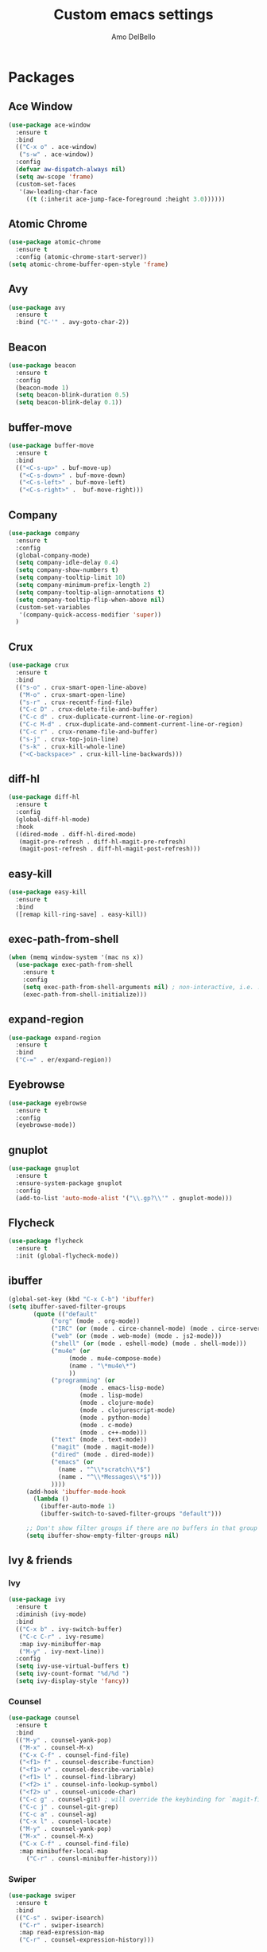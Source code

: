 #+title: Custom emacs settings
#+author: Amo DelBello
#+description: ""
#+startup: content

* Packages
** Ace Window
#+begin_src emacs-lisp
  (use-package ace-window
    :ensure t
    :bind
    (("C-x o" . ace-window)
     ("s-w" . ace-window))
    :config 
    (defvar aw-dispatch-always nil)
    (setq aw-scope 'frame)
    (custom-set-faces
     '(aw-leading-char-face
       ((t (:inherit ace-jump-face-foreground :height 3.0))))))
#+end_src
** Atomic Chrome
#+begin_src emacs-lisp
  (use-package atomic-chrome
    :ensure t
    :config (atomic-chrome-start-server))
  (setq atomic-chrome-buffer-open-style 'frame)
#+end_src
** Avy
#+begin_src emacs-lisp
    (use-package avy
      :ensure t
      :bind ("C-'" . avy-goto-char-2))
#+end_src
** Beacon
#+begin_src emacs-lisp
  (use-package beacon
    :ensure t
    :config
    (beacon-mode 1)
    (setq beacon-blink-duration 0.5)
    (setq beacon-blink-delay 0.1))
#+end_src
** buffer-move
#+begin_src emacs-lisp
  (use-package buffer-move
    :ensure t
    :bind
    (("<C-s-up>" . buf-move-up)
     ("<C-s-down>" . buf-move-down)
     ("<C-s-left>" . buf-move-left)
     ("<C-s-right>" .  buf-move-right)))
#+end_src
** Company
#+begin_src emacs-lisp
  (use-package company
    :ensure t
    :config
    (global-company-mode)
    (setq company-idle-delay 0.4)
    (setq company-show-numbers t)
    (setq company-tooltip-limit 10)
    (setq company-minimum-prefix-length 2)
    (setq company-tooltip-align-annotations t)
    (setq company-tooltip-flip-when-above nil)
    (custom-set-variables
     '(company-quick-access-modifier 'super))
    )
#+end_src
** Crux
#+begin_src emacs-lisp
  (use-package crux
    :ensure t
    :bind
    (("s-o" . crux-smart-open-line-above)
     ("M-o" . crux-smart-open-line)
     ("s-r" . crux-recentf-find-file)
     ("C-c D" . crux-delete-file-and-buffer)
     ("C-c d" . crux-duplicate-current-line-or-region)
     ("C-c M-d" . crux-duplicate-and-comment-current-line-or-region)
     ("C-c r" . crux-rename-file-and-buffer)
     ("s-j" . crux-top-join-line)
     ("s-k" . crux-kill-whole-line)
     ("<C-backspace>" . crux-kill-line-backwards)))
#+end_src
** diff-hl
#+begin_src emacs-lisp
  (use-package diff-hl
    :ensure t
    :config
    (global-diff-hl-mode)
    :hook
    ((dired-mode . diff-hl-dired-mode)
     (magit-pre-refresh . diff-hl-magit-pre-refresh)
     (magit-post-refresh . diff-hl-magit-post-refresh)))
#+end_src
** easy-kill
#+begin_src emacs-lisp
  (use-package easy-kill
    :ensure t
    :bind
    ([remap kill-ring-save] . easy-kill))
#+end_src
** exec-path-from-shell
#+begin_src emacs-lisp
  (when (memq window-system '(mac ns x))
    (use-package exec-path-from-shell
      :ensure t
      :config
      (setq exec-path-from-shell-arguments nil) ; non-interactive, i.e. .zshenv not .zshrc
      (exec-path-from-shell-initialize)))
#+end_src
** expand-region
#+begin_src emacs-lisp
  (use-package expand-region
    :ensure t
    :bind
    ("C-=" . er/expand-region))
#+end_src
** Eyebrowse
#+begin_src emacs-lisp
  (use-package eyebrowse
    :ensure t
    :config 
    (eyebrowse-mode))
#+end_src
** gnuplot
#+begin_src emacs-lisp
  (use-package gnuplot
    :ensure t
    :ensure-system-package gnuplot
    :config
    (add-to-list 'auto-mode-alist '("\\.gp?\\'" . gnuplot-mode)))
#+end_src
** Flycheck
#+begin_src emacs-lisp
(use-package flycheck
  :ensure t
  :init (global-flycheck-mode))
#+end_src
** ibuffer
#+begin_src emacs-lisp
  (global-set-key (kbd "C-x C-b") 'ibuffer)
  (setq ibuffer-saved-filter-groups
	     (quote (("default"
		      ("org" (mode . org-mode))
		      ("IRC" (or (mode . circe-channel-mode) (mode . circe-server-mode)))
		      ("web" (or (mode . web-mode) (mode . js2-mode)))
		      ("shell" (or (mode . eshell-mode) (mode . shell-mode)))
		      ("mu4e" (or
			       (mode . mu4e-compose-mode)
			       (name . "\*mu4e\*")
			       ))
		      ("programming" (or
				      (mode . emacs-lisp-mode)
				      (mode . lisp-mode)
				      (mode . clojure-mode)
				      (mode . clojurescript-mode)
				      (mode . python-mode)
				      (mode . c-mode)
				      (mode . c++-mode)))
		      ("text" (mode . text-mode))
		      ("magit" (mode . magit-mode))
		      ("dired" (mode . dired-mode))
		      ("emacs" (or
				(name . "^\\*scratch\\*$")
				(name . "^\\*Messages\\*$")))
		      ))))
       (add-hook 'ibuffer-mode-hook
		 (lambda ()
		   (ibuffer-auto-mode 1)
		   (ibuffer-switch-to-saved-filter-groups "default")))

       ;; Don't show filter groups if there are no buffers in that group
       (setq ibuffer-show-empty-filter-groups nil)
#+end_src
** Ivy & friends
*** Ivy
#+begin_src emacs-lisp
  (use-package ivy
    :ensure t
    :diminish (ivy-mode)
    :bind
    (("C-x b" . ivy-switch-buffer)
     ("C-c C-r" . ivy-resume)
     :map ivy-minibuffer-map
     ("M-y" . ivy-next-line))
    :config
    (setq ivy-use-virtual-buffers t)
    (setq ivy-count-format "%d/%d ")
    (setq ivy-display-style 'fancy))
#+end_src
*** Counsel
#+begin_src emacs-lisp
  (use-package counsel
    :ensure t
    :bind
    (("M-y" . counsel-yank-pop)
     ("M-x" . counsel-M-x)
     ("C-x C-f" . counsel-find-file)
     ("<f1> f" . counsel-describe-function)
     ("<f1> v" . counsel-describe-variable)
     ("<f1> l" . counsel-find-library)
     ("<f2> i" . counsel-info-lookup-symbol)
     ("<f2> u" . counsel-unicode-char)
     ("C-c g" . counsel-git) ; will override the keybinding for `magit-file-dispatch'
     ("C-c j" . counsel-git-grep)
     ("C-c a" . counsel-ag)
     ("C-x l" . counsel-locate)
     ("M-y" . counsel-yank-pop)
     ("M-x" . counsel-M-x)
     ("C-x C-f" . counsel-find-file)
     :map minibuffer-local-map
       ("C-r" . counsl-minibuffer-history)))
#+end_src

*** Swiper
#+begin_src emacs-lisp
  (use-package swiper
    :ensure t
    :bind
    (("C-s" . swiper-isearch)
     ("C-r" . swiper-isearch)
     :map read-expression-map
     ("C-r" . counsel-expression-history)))

#+end_src
** Magit
#+begin_src emacs-lisp
  (use-package magit
    :ensure t
    :bind
    (("C-x g" . magit)))
#+end_src
** nlinum
#+begin_src emacs-lisp
  (use-package nlinum
    :ensure t
    :config
    (global-nlinum-mode))
#+end_src
** Org Bullets
#+begin_src emacs-lisp
  (use-package org-bullets
    :ensure t
    :hook
    (org-mode . org-bullets-mode))
#+end_src
** Paredit
#+begin_src emacs-lisp
  (use-package paredit
    :ensure t
    :config
    (add-hook 'lisp-mode-hook 'paredit-mode)
    (add-hook 'emacs-lisp-mode-hook 'paredit-mode)
    (add-hook 'clojure-mode-hook 'paredit-mode)
    (add-hook 'clojurescript-mode-hook 'paredit-mode)
    (add-hook 'clojurec-mode-hook 'paredit-mode)
    (add-hook 'cider-repl-mode-hook 'paredit-mode))
#+end_src
** Projectile
#+begin_src emacs-lisp
  (use-package projectile
    :ensure t
    :config
    (projectile-global-mode)
    (setq projectile-completion-system 'ivy)
    :bind (("s-p" . projectile-command-map)
	   ("C-c p" . projectile-command-map)))
#+end_src
** undo-tree
#+begin_src emacs-lisp
  (use-package undo-tree
    :ensure t
    :config
    (global-undo-tree-mode)
    (setq undo-tree-history-directory-alist
	`((".*" . ,temporary-file-directory)))
    (setq undo-tree-auto-save-history t)
    :diminish (undo-tree-mode))
#+end_src
** which-key
#+begin_src emacs-lisp
  (use-package which-key
    :ensure t 
    :config
    (which-key-mode))
#+end_src
** YASnippet
#+begin_src emacs-lisp
  (use-package yasnippet
    :ensure t
    :config
    (yas-global-mode)
    (setq yas-snippet-dirs 
	  '("~/.emacs.d/snippets"))
    (use-package yasnippet-snippets
      :ensure t))
#+end_src
* Programming
** lsp-mode
#+begin_src emacs-lisp
  (setq gc-cons-threshold 100000000)
  (setq read-process-output-max (* 1024 1024))
  (setq lsp-use-plists t)

  (use-package lsp-mode
    :ensure t
    :hook ((python-mode . lsp)
	   (lsp-mode . lsp-enable-which-key-integration))
    :config
    (setq lsp-keymap-prefix "C-c l")
    :commands lsp lsp-format-buffer)

  (use-package lsp-ui
    :ensure t
    :bind ((:map lsp-ui-mode-map
		 ("s-7" . lsp-ui-imenu)
		 ([remap xref-find-definitions] . lsp-ui-peek-find-definitions)
		 ([remap xref-find-references] . lsp-ui-peek-find-references)))
    :commands lsp-ui-mode)

  (use-package lsp-ivy
    :ensure t
    :commands lsp-ivy-workspace-symbol)

  (add-hook 'python-mode-hook
	    (lambda ()
	      (add-hook 'before-save-hook 'lsp-format-buffer)))
  
  ;; optionally if you want to use debugger
  ; (use-package dap-mode)
  ;; (use-package dap-LANGUAGE) to load the dap adapter for your language

  (setq lsp-modeline-diagnostics-enable t)
  (setq lsp-modeline-code-actions-mode t)
  (with-eval-after-load 'lsp-mode
    ;; :global/:workspace/:file
    (setq lsp-modeline-diagnostics-scope :workspace)
    (setq lsp-modeline-code-actions-segments '(icon)))


#+end_src
** lsp servers
*** Python
#+begin_src bash
  # language server 
  pip3 install 'python-lsp-server[all]'
#+end_src
#+begin_src emacs-lisp
  (setq lsp-pylsp-plugins-autopep8-enabled t)
  ;; (use-package lsp-pyright
  ;;   :ensure t
  ;;   :hook (python-mode . (lambda ()
  ;;                           (require 'lsp-pyright)
  ;;                           (lsp))))  ; or lsp-deferred
#+end_src
* Themes
#+begin_src emacs-lisp
  (add-to-list 'custom-theme-load-path "~/.emacs.d/themes/")
#+end_src
** Spacemacs
#+begin_src emacs-lisp
  (use-package spacemacs-common
    :ensure spacemacs-theme
    :config
    (load-theme 'spacemacs-light t))
#+end_src
* Config
** Quick Open
#+begin_src emacs-lisp
  (global-set-key (kbd "\e\es")
		  (lambda ()
		    (interactive)
		    (find-file "~/.emacs.d/settings.org")))

  (global-set-key (kbd "\e\ei")
		  (lambda ()
		    (interactive)
		    (find-file "~/.emacs.d/init.el")))

  (global-set-key (kbd "\e\ek") 'customize-themes)

  (global-set-key (kbd "\e\ec")
		  (lambda ()
		    (interactive)
		    (set-cursor-color 'magenta)))
#+end_src
** Font Size
#+BEGIN_SRC emacs-lisp
  (set-frame-font "DejaVu Sans Mono-14" nil t)
  (setq-default line-spacing 0.3)
  (setq-default fill-column 80)
  (setq-default sentence-end-double-space nil)
  (setq-default whitespace-line-column 110)

  ;; Because the line-spacing above messes up calc
  (add-hook 'calc-mode-hook
	    (lambda ()
	      (setq line-spacing 0)))
  (add-hook 'calc-trail-mode-hook
	    (lambda ()
	      (setq line-spacing 0)))
#+END_SRC
** Window Things
#+begin_src emacs-lisp
  (setq-default global-tab-line-mode nil)
  (setq-default tab-line-mode nil)
  (setq-default tab-bar-mode nil)
  (toggle-scroll-bar -1)

  ; easily shrink window vertically
  (global-set-key (kbd "C-x %") (kbd "C-u -1 C-x ^"))
#+end_src
** Misc
#+begin_src emacs-lisp
  (desktop-save-mode 1)
  (fset 'yes-or-no-p 'y-or-n-p)
  (tool-bar-mode -1)
  (blink-cursor-mode 0)

  (recentf-mode 1)
  (setq recentf-max-menu-items 25)
  (setq recentf-max-saved-items 25)

  ;; (setq ring-bell-function 'ignore)
  ;; Blink modeline instead of ring bell
  (setq ring-bell-function
      (lambda ()
	(let ((orig-fg (face-foreground 'mode-line)))
	  (set-face-foreground 'mode-line "Magenta")
	  (run-with-idle-timer 0.1 nil
			       (lambda (fg) (set-face-foreground 'mode-line fg))
			       orig-fg))))

  (setq-default visual-line-mode t)
  (setq-default org-catch-invisible-edits 'show)
  (setq-default prelude-whitespace nil)
  (setq save-interprogram-paste-before-kill t)
  (setq auto-mode-alist (append '(("\\.cl$" . lisp-mode))
				auto-mode-alist))

  (setq inferior-lisp-program "/usr/local/bin/sbcl")

  ;;keep cursor at same position when scrolling
  ;;(setq scroll-preserve-screen-position 1)
  ;;scroll window up/down by one line
  ;; (global-set-key (kbd "M-n") (kbd "C-u 1 C-v"))
  ;; (global-set-key (kbd "M-p") (kbd "C-u 1 M-v"))
  ;; (global-set-key (kbd "C-M-q") 'query-replace)

  ;; Spell check
  (setq-default ispell-program-name "/usr/local/bin/aspell")

  ;; allow remembering risky variables
  (defun risky-local-variable-p (sym &optional _ignored) nil)
#+end_src

